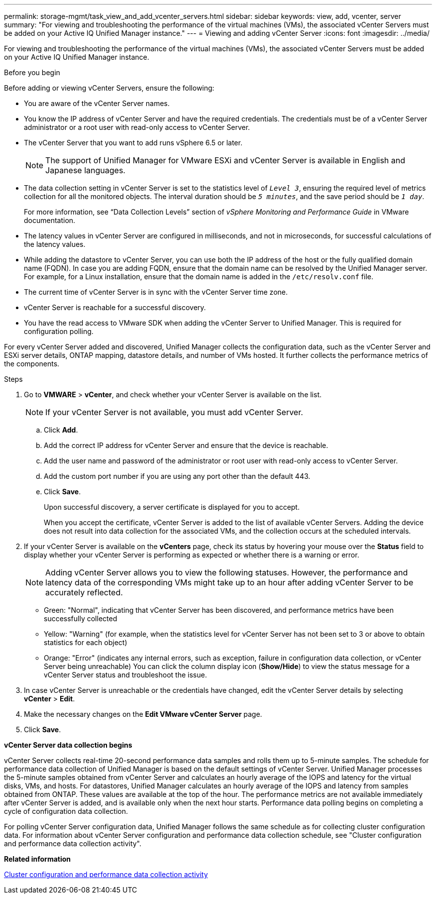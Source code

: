 ---
permalink: storage-mgmt/task_view_and_add_vcenter_servers.html
sidebar: sidebar
keywords: view, add, vcenter, server
summary: "For viewing and troubleshooting the performance of the virtual machines (VMs), the associated vCenter Servers must be added on your Active IQ Unified Manager instance."
---
= Viewing and adding vCenter Server
:icons: font
:imagesdir: ../media/

[.lead]
For viewing and troubleshooting the performance of the virtual machines (VMs), the associated vCenter Servers must be added on your Active IQ Unified Manager instance.

.Before you begin

Before adding or viewing vCenter Servers, ensure the following:

* You are aware of the vCenter Server names.
* You know the IP address of vCenter Server and have the required credentials. The credentials must be of a vCenter Server administrator or a root user with read-only access to vCenter Server.
* The vCenter Server that you want to add runs vSphere 6.5 or later.
+
[NOTE]
The support of Unified Manager for VMware ESXi and vCenter Server is available in English and Japanese languages.
* The data collection setting in vCenter Server is set to the statistics level of `_Level 3_`, ensuring the required level of metrics collection for all the monitored objects. The interval duration should be `_5 minutes_`, and the save period should be `_1 day_`.
+
For more information, see "`Data Collection Levels`" section of _vSphere Monitoring and Performance Guide_ in VMware documentation.

* The latency values in vCenter Server are configured in milliseconds, and not in microseconds, for successful calculations of the latency values.
* While adding the datastore to vCenter Server, you can use both the IP address of the host or the fully qualified domain name (FQDN). In case you are adding FQDN, ensure that the domain name can be resolved by the Unified Manager server. For example, for a Linux installation, ensure that the domain name is added in the `/etc/resolv.conf` file.
* The current time of vCenter Server is in sync with the vCenter Server time zone.
* vCenter Server is reachable for a successful discovery.
* You have the read access to VMware SDK when adding the vCenter Server to Unified Manager. This is required for configuration polling.

For every vCenter Server added and discovered, Unified Manager collects the configuration data, such as the vCenter Server and ESXi server details, ONTAP mapping, datastore details, and number of VMs hosted. It further collects the performance metrics of the components.

.Steps

. Go to *VMWARE* > *vCenter*, and check whether your vCenter Server is available on the list.
+
[NOTE]
====
If your vCenter Server is not available, you must add vCenter Server.
====

 .. Click *Add*.
 .. Add the correct IP address for vCenter Server and ensure that the device is reachable.
 .. Add the user name and password of the administrator or root user with read-only access to vCenter Server.
 .. Add the custom port number if you are using any port other than the default 443.
 .. Click *Save*.
+
Upon successful discovery, a server certificate is displayed for you to accept.
+
When you accept the certificate, vCenter Server is added to the list of available vCenter Servers. Adding the device does not result into data collection for the associated VMs, and the collection occurs at the scheduled intervals.

. If your vCenter Server is available on the *vCenters* page, check its status by hovering your mouse over the *Status* field to display whether your vCenter Server is performing as expected or whether there is a warning or error.
+
[NOTE]
====
Adding vCenter Server allows you to view the following statuses. However, the performance and latency data of the corresponding VMs might take up to an hour after adding vCenter Server to be accurately reflected.
====

 ** Green: "Normal", indicating that vCenter Server has been discovered, and performance metrics have been successfully collected
 ** Yellow: "Warning" (for example, when the statistics level for vCenter Server has not been set to 3 or above to obtain statistics for each object)
 ** Orange: "Error" (indicates any internal errors, such as exception, failure in configuration data collection, or vCenter Server being unreachable)
You can click the column display icon (*Show/Hide*) to view the status message for a vCenter Server status and troubleshoot the issue.

. In case vCenter Server is unreachable or the credentials have changed, edit the vCenter Server details by selecting *vCenter* > *Edit*.
. Make the necessary changes on the *Edit VMware vCenter Server* page.
. Click *Save*.

*vCenter Server data collection begins*

vCenter Server collects real-time 20-second performance data samples and rolls them up to 5-minute samples. The schedule for performance data collection of Unified Manager is based on the default settings of vCenter Server. Unified Manager processes the 5-minute samples obtained from vCenter Server and calculates an hourly average of the IOPS and latency for the virtual disks, VMs, and hosts. For datastores, Unified Manager calculates an hourly average of the IOPS and latency from samples obtained from ONTAP. These values are available at the top of the hour. The performance metrics are not available immediately after vCenter Server is added, and is available only when the next hour starts. Performance data polling begins on completing a cycle of configuration data collection.

For polling vCenter Server configuration data, Unified Manager follows the same schedule as for collecting cluster configuration data. For information about vCenter Server configuration and performance data collection schedule, see "Cluster configuration and performance data collection activity".

*Related information*

link:../performance-checker/concept_cluster_configuration_and_performance_data_collection_activity.html[Cluster configuration and performance data collection activity]
